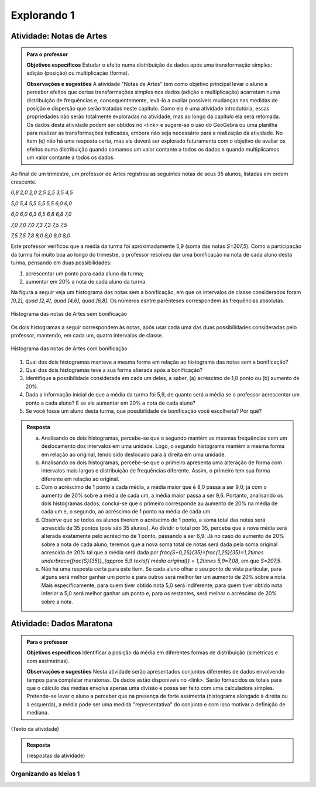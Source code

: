 ************
Explorando 1
************

.. _ativ-titulo-da-atividade:

-------------------------
Atividade: Notas de Artes
-------------------------


.. admonition:: Para o professor

 **Objetivos específicos** Estudar o efeito numa distribuição de dados após uma transformação simples: adição (posição) ou multiplicação (forma).

 **Observações e sugestões**    A atividade "Notas de Artes" tem como objetivo principal levar o aluno a perceber efeitos que certas transformações simples nos dados (adição e multiplicação) acarretam numa distribuição de frequências e, consequentemente, levá-lo a avaliar possíveis mudanças nas medidas de posição e dispersão que serão tratadas neste capítulo. Como ela é uma atividade introdutória, essas propriedades não serão totalmente exploradas na atividade, mas ao longo da capítulo ela será retomada. Os dados desta atividade podem ser obtidos no <link> e sugere-se o uso do GeoGebra ou uma planilha para realizar as transformações indicadas, embora não seja necessário para a realização da atividade.  No item (e) não há uma resposta certa, mas ele deverá ser explorado futuramente com o objetivo de avaliar os efeitos numa distribuição quando somamos um valor contante a todos os dados e quando multiplicamos um valor contante a todos os dados.

Ao final de um trimestre, um professor de Artes registrou as seguintes notas de seus 35 alunos, listadas em ordem crescente.

`0,8 \ \ 2,0 \ \ 2,0 \ \ 2,5 \ \ 2,5 \ \ 3,5 \ \ 4,5`
  
`5,0 \ \ 5,4 \ \ 5,5 \ \ 5,5 \ \ 5,5 \ \ 6,0 \ \ 6,0`
  
`6,0 \ \ 6,0 \ \ 6,3 \ \ 6,5 \ \ 6,8 \ \ 6,8 \ \ 7,0`
  
`7,0 \ \ 7,0 \ \ 7,0 \ \ 7,3 \ \ 7,3 \ \ 7,5 \ \ 7,5`
  
`7,5 \ \ 7,5 \ \ 7,8 \ \ 8,0 \ \ 8,0 \ \ 8,0 \ \ 8,0`

Este professor verificou que a média da turma foi aproximadamente 5,9 (soma das notas `S=207,5`). Como a participação da turma foi muito boa ao longo do trimestre, o professor resolveu dar uma bonificação na nota de cada aluno desta turma, pensando em duas possibilidades:

#. acrescentar um ponto para cada aluno da turma;
#. aumentar em 20% a nota de cada aluno da turma.

Na figura a seguir veja um histograma das notas sem a bonificação, em que os intervalos de classe considerados foram `]0,2], \quad ]2,4], \quad ]4,6], \quad ]6,8]`. Os números esntre parênteses correspondem às frequências absolutas.


.. _fig-coloque-aqui-o-nome:

.. figure:: _resources/histogramaNotas_E1_1.png
   :width: 200pt
   :align: center

   Histograma das notas de Artes sem bonificação
   

Os dois histogramas a seguir correspondem às notas, após usar cada uma das duas possibilidades consideradas pelo professor, mantendo, em cada um, quatro intervalos de classe.  

.. _fig-coloque-aqui-o-nome:

.. figure:: _resources/histogramaNotas_E1_3_2.png
   :width: 200pt
   :align: center
   
.. figure:: _resources/histogramaNotas_E1_2_4.png
   :width: 200pt
   :align: center

   Histograma das notas de Artes com bonificação
   
 
#. Qual dos dois histogramas manteve a mesma forma em relação ao histograma das notas sem a bonificação?

#. Qual dos dois histogramas teve a sua forma alterada após a bonificação?

#. Identifique a possibilidade considerada em cada um deles, a saber, (a) acréscimo de 1,0 ponto ou (b) aumento de 20%.

#. Dada a informação inicial de que a média da turma foi 5,9, de quanto será a média se o professor acrescentar um ponto a cada aluno? E se ele aumentar em 20% a nota de cada aluno?

#. Se você fosse um aluno desta turma, que possibilidade de bonificação você escolheria? Por quê?


.. admonition:: Resposta 

   (a) Analisando os dois histogramas, percebe-se que o segundo mantém as mesmas frequências com um deslocamento dos intervalos em uma unidade. Logo, o segundo histograma mantém a mesma forma em relação ao original, tendo sido deslocado para à direita em uma unidade.
   
   (b) Analisando os dois histogramas, percebe-se que o primeiro apresenta uma alteração de forma com intervalos mais largos e distribuição de frequências diferente. Assim, o primeiro tem sua forma diferente em relação ao original.
   
   (c) Com o acréscimo de 1 ponto a cada média, a média maior que é 8,0 passa a ser 9,0; já com o aumento de 20% sobre a média de cada um, a média maior passa a ser 9,6. Portanto, analisando os dois histogramas dados, conclui-se que o primeiro corresponde au aumento de 20% na média de cada um e, o segundo, ao acréscimo de 1 ponto na média de cada um.
   
   (d) Observe que se todos os alunos tiverem o acréscimo de 1 ponto, a soma total das notas será acrescida de 35 pontos (pois são 35 alunos). Ao dividir o total por 35, perceba que a nova média será alterada exatamente pelo acréscimo de 1 ponto, passando a ser 6,9. Já no caso do aumento de 20% sobre a nota de cada aluno, teremos que a nova soma total de notas será dada pela soma original acrescida de 20% tal que a média será dada por `\frac{S+0,2S}{35}=\frac{1,2S}{35}=1,2\times \underbrace{\frac{S}{35}}_{\approx 5,9 \textsf{ média original}} = 1,2\times 5,9=7,08`, em que `S=207,5`.
   
   (e) Não há uma resposta certa para este item. Se cada aluno olhar o seu ponto de vista particular, para alguns será melhor ganhar um ponto e para outros será melhor ter um aumento de 20% sobre a nota. Mais especificamente, para quem tiver obtido nota 5,0 será indiferente; para quem tiver obtido nota inferior a 5,0 será melhor ganhar um ponto e, para os restantes, será melhor o acréscimo de 20% sobre a nota.
   
.. _ativ-titulo-da-atividade:

-------------------------
Atividade: Dados Maratona
-------------------------


.. admonition:: Para o professor

   **Objetivos específicos** Identificar a posição da média em diferentes formas de distribuição (simétricas e com assimetrias).
   
   **Observações e sugestões** Nesta atividade serão apresentados conjuntos diferentes de dados envolvendo tempos para completar maratonas. Os dados estão disponíveis no <link>. Serão fornecidos os totais para que o cálculo das médias envolva apenas uma divisão e possa ser feito com uma calculadora simples. Pretende-se levar o aluno a perceber que na presença de forte assimetria (histograma alongado à direita ou à esquerda), a média pode ser uma medida "representativa" do conjunto e com isso motivar a definição de mediana.
   
(Texto da atividade)


.. admonition:: Resposta 

   (respostas da atividade) 
   

.. _sec-coloque-aqui-o-nome:

Organizando as Ideias 1
=======================






      


  
 

 




  
  




